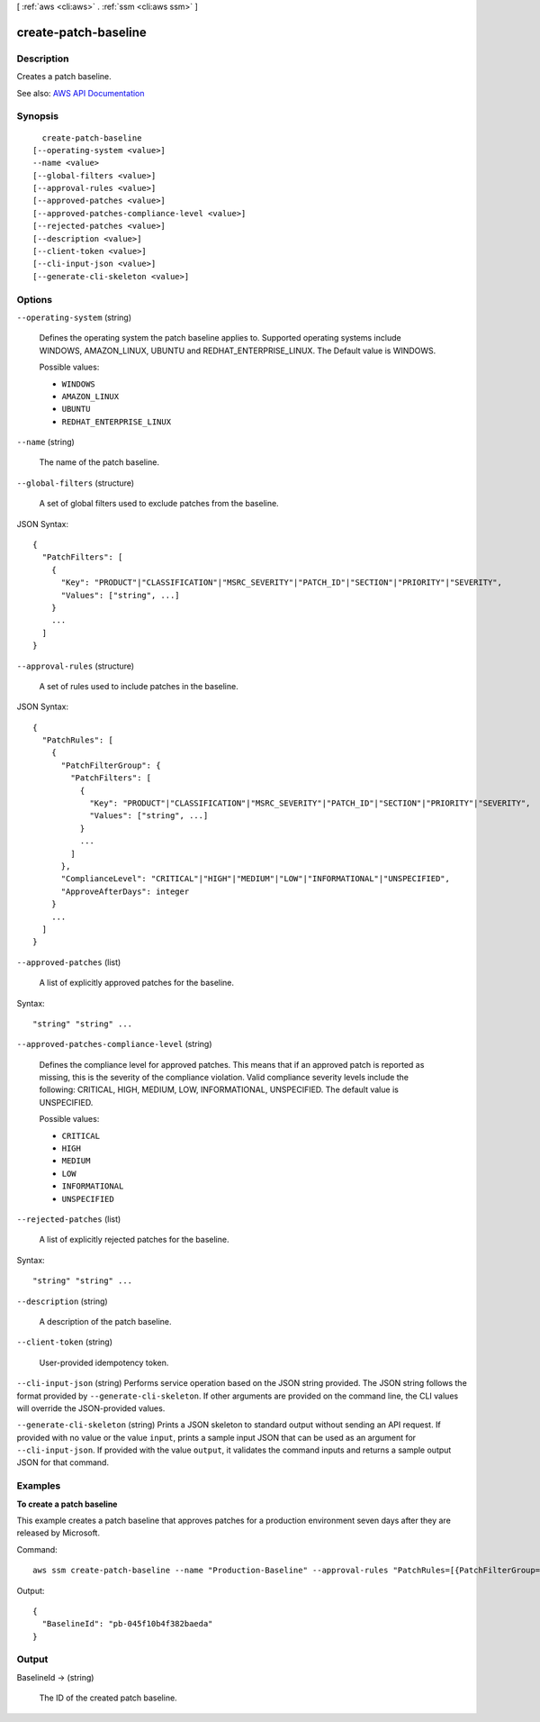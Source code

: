 [ :ref:`aws <cli:aws>` . :ref:`ssm <cli:aws ssm>` ]

.. _cli:aws ssm create-patch-baseline:


*********************
create-patch-baseline
*********************



===========
Description
===========



Creates a patch baseline.



See also: `AWS API Documentation <https://docs.aws.amazon.com/goto/WebAPI/ssm-2014-11-06/CreatePatchBaseline>`_


========
Synopsis
========

::

    create-patch-baseline
  [--operating-system <value>]
  --name <value>
  [--global-filters <value>]
  [--approval-rules <value>]
  [--approved-patches <value>]
  [--approved-patches-compliance-level <value>]
  [--rejected-patches <value>]
  [--description <value>]
  [--client-token <value>]
  [--cli-input-json <value>]
  [--generate-cli-skeleton <value>]




=======
Options
=======

``--operating-system`` (string)


  Defines the operating system the patch baseline applies to. Supported operating systems include WINDOWS, AMAZON_LINUX, UBUNTU and REDHAT_ENTERPRISE_LINUX. The Default value is WINDOWS.

  

  Possible values:

  
  *   ``WINDOWS``

  
  *   ``AMAZON_LINUX``

  
  *   ``UBUNTU``

  
  *   ``REDHAT_ENTERPRISE_LINUX``

  

  

``--name`` (string)


  The name of the patch baseline.

  

``--global-filters`` (structure)


  A set of global filters used to exclude patches from the baseline.

  



JSON Syntax::

  {
    "PatchFilters": [
      {
        "Key": "PRODUCT"|"CLASSIFICATION"|"MSRC_SEVERITY"|"PATCH_ID"|"SECTION"|"PRIORITY"|"SEVERITY",
        "Values": ["string", ...]
      }
      ...
    ]
  }



``--approval-rules`` (structure)


  A set of rules used to include patches in the baseline.

  



JSON Syntax::

  {
    "PatchRules": [
      {
        "PatchFilterGroup": {
          "PatchFilters": [
            {
              "Key": "PRODUCT"|"CLASSIFICATION"|"MSRC_SEVERITY"|"PATCH_ID"|"SECTION"|"PRIORITY"|"SEVERITY",
              "Values": ["string", ...]
            }
            ...
          ]
        },
        "ComplianceLevel": "CRITICAL"|"HIGH"|"MEDIUM"|"LOW"|"INFORMATIONAL"|"UNSPECIFIED",
        "ApproveAfterDays": integer
      }
      ...
    ]
  }



``--approved-patches`` (list)


  A list of explicitly approved patches for the baseline.

  



Syntax::

  "string" "string" ...



``--approved-patches-compliance-level`` (string)


  Defines the compliance level for approved patches. This means that if an approved patch is reported as missing, this is the severity of the compliance violation. Valid compliance severity levels include the following: CRITICAL, HIGH, MEDIUM, LOW, INFORMATIONAL, UNSPECIFIED. The default value is UNSPECIFIED.

  

  Possible values:

  
  *   ``CRITICAL``

  
  *   ``HIGH``

  
  *   ``MEDIUM``

  
  *   ``LOW``

  
  *   ``INFORMATIONAL``

  
  *   ``UNSPECIFIED``

  

  

``--rejected-patches`` (list)


  A list of explicitly rejected patches for the baseline.

  



Syntax::

  "string" "string" ...



``--description`` (string)


  A description of the patch baseline.

  

``--client-token`` (string)


  User-provided idempotency token.

  

``--cli-input-json`` (string)
Performs service operation based on the JSON string provided. The JSON string follows the format provided by ``--generate-cli-skeleton``. If other arguments are provided on the command line, the CLI values will override the JSON-provided values.

``--generate-cli-skeleton`` (string)
Prints a JSON skeleton to standard output without sending an API request. If provided with no value or the value ``input``, prints a sample input JSON that can be used as an argument for ``--cli-input-json``. If provided with the value ``output``, it validates the command inputs and returns a sample output JSON for that command.



========
Examples
========

**To create a patch baseline**

This example creates a patch baseline that approves patches for a production environment seven days after they are released by Microsoft.

Command::

  aws ssm create-patch-baseline --name "Production-Baseline" --approval-rules "PatchRules=[{PatchFilterGroup={PatchFilters=[{Key=MSRC_SEVERITY,Values=[Critical,Important,Moderate]},{Key=CLASSIFICATION,Values=[SecurityUpdates,Updates,UpdateRollups,CriticalUpdates]}]},ApproveAfterDays=7}]" --description "Baseline containing all updates approved for production systems"

Output::

  {
    "BaselineId": "pb-045f10b4f382baeda"
  }


======
Output
======

BaselineId -> (string)

  

  The ID of the created patch baseline.

  

  

